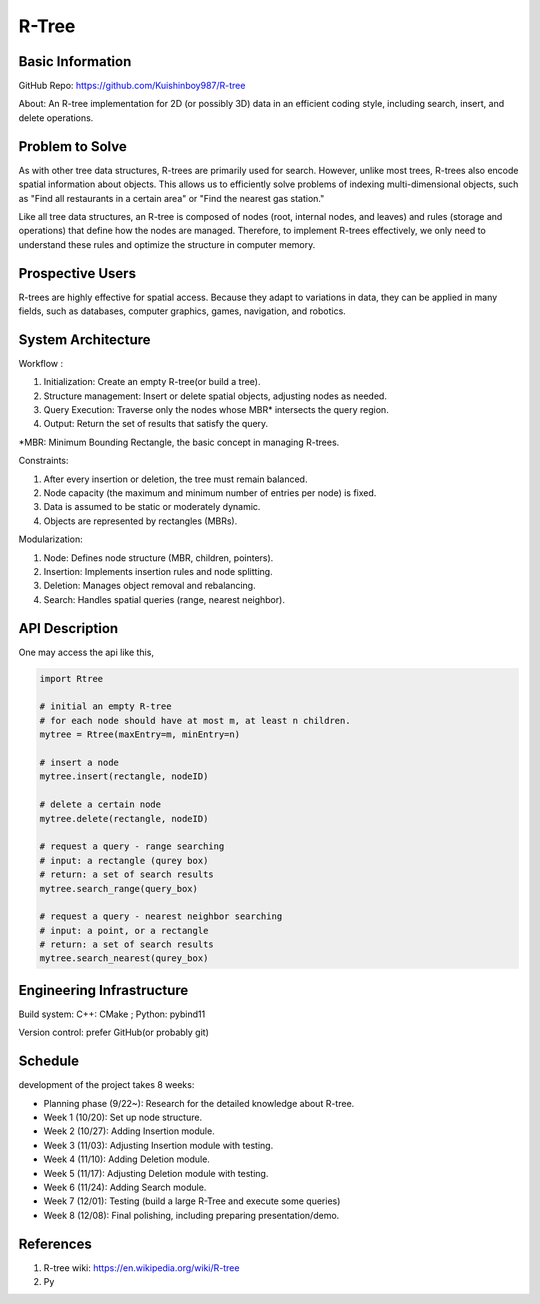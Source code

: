 =================
R-Tree
=================

Basic Information
=================

GitHub Repo: https://github.com/Kuishinboy987/R-tree

About: An R-tree implementation for 2D (or possibly 3D) data in an efficient 
coding style, including search, insert, and delete operations.

Problem to Solve
================

As with other tree data structures, R-trees are primarily used for search.
However, unlike most trees, R-trees also encode spatial information about objects.
This allows us to efficiently solve problems of indexing multi-dimensional objects, 
such as "Find all restaurants in a certain area" or "Find the nearest gas station."

Like all tree data structures, an R-tree is composed of nodes (root, internal 
nodes, and leaves) and rules (storage and operations) that define how the 
nodes are managed. Therefore, to implement R-trees effectively, we only need to 
understand these rules and optimize the structure in computer memory.

Prospective Users
=================

R-trees are highly effective for spatial access. Because they adapt to variations 
in data, they can be applied in many fields, such as databases, computer graphics, 
games, navigation, and robotics.

System Architecture
===================

Workflow : 

1. Initialization: Create an empty R-tree(or build a tree).

2. Structure management: Insert or delete spatial objects, adjusting nodes as needed.

3. Query Execution: Traverse only the nodes whose MBR* intersects the query region.

4. Output: Return the set of results that satisfy the query.

*MBR: Minimum Bounding Rectangle, the basic concept in managing R-trees.

Constraints: 

1. After every insertion or deletion, the tree must remain balanced.

2. Node capacity (the maximum and minimum number of entries per node) is fixed.

3. Data is assumed to be static or moderately dynamic.

4. Objects are represented by rectangles (MBRs).

Modularization: 

1. Node: Defines node structure (MBR, children, pointers).

2. Insertion: Implements insertion rules and node splitting.

3. Deletion: Manages object removal and rebalancing.

4. Search: Handles spatial queries (range, nearest neighbor).

API Description
===============

One may access the api like this, 

.. code-block:: python

    import Rtree

    # initial an empty R-tree
    # for each node should have at most m, at least n children.
    mytree = Rtree(maxEntry=m, minEntry=n)

    # insert a node
    mytree.insert(rectangle, nodeID)

    # delete a certain node
    mytree.delete(rectangle, nodeID)

    # request a query - range searching
    # input: a rectangle (qurey box)
    # return: a set of search results
    mytree.search_range(query_box)

    # request a query - nearest neighbor searching
    # input: a point, or a rectangle
    # return: a set of search results
    mytree.search_nearest(qurey_box)


Engineering Infrastructure
==========================

Build system: C++: CMake ; Python: pybind11

Version control: prefer GitHub(or probably git)

Schedule
========

development of the project takes 8 weeks:

* Planning phase (9/22~): Research for the detailed knowledge about R-tree.
* Week 1 (10/20): Set up node structure.
* Week 2 (10/27): Adding Insertion module.
* Week 3 (11/03): Adjusting Insertion module with testing.
* Week 4 (11/10): Adding Deletion module.
* Week 5 (11/17): Adjusting Deletion module with testing.
* Week 6 (11/24): Adding Search module.
* Week 7 (12/01): Testing (build a large R-Tree and execute some queries)
* Week 8 (12/08): Final polishing, including preparing presentation/demo.

References
==========

1. R-tree wiki: https://en.wikipedia.org/wiki/R-tree

2. Py
